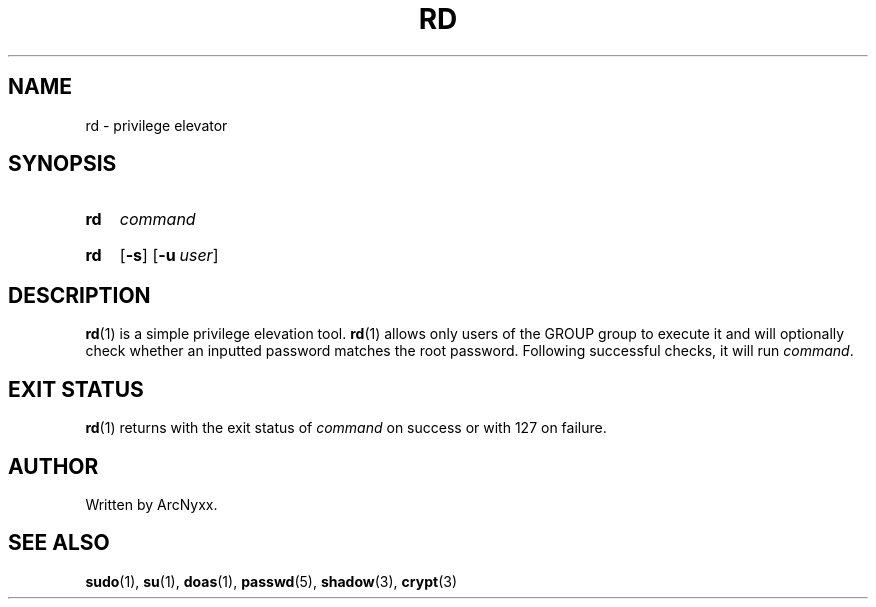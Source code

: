 .\" rd - privilege elevator
.\" Copyright (C) 2022 ArcNyxx
.\" see LICENCE file for licensing information
.TH RD 1 rd\-VERSION
.SH NAME
rd \- privilege elevator
.SH SYNOPSIS
.SY rd
.I command
.YS
.
.SY rd
.OP \-s
.OP \-u user
.YS
.SH DESCRIPTION
.BR rd (1)
is a simple privilege elevation tool.
.BR rd (1)
allows only users of the GROUP group to execute it and will optionally check
whether an inputted password matches the root password.  Following successful
checks, it will run
.IR command .
.SH EXIT STATUS
.BR rd (1)
returns with the exit status of
.I command
on success or with 127 on failure.
.SH AUTHOR
Written by ArcNyxx.
.SH SEE ALSO
.BR sudo "(1), " su "(1), " doas "(1), " passwd "(5), " shadow "(3), "
.BR crypt (3)
